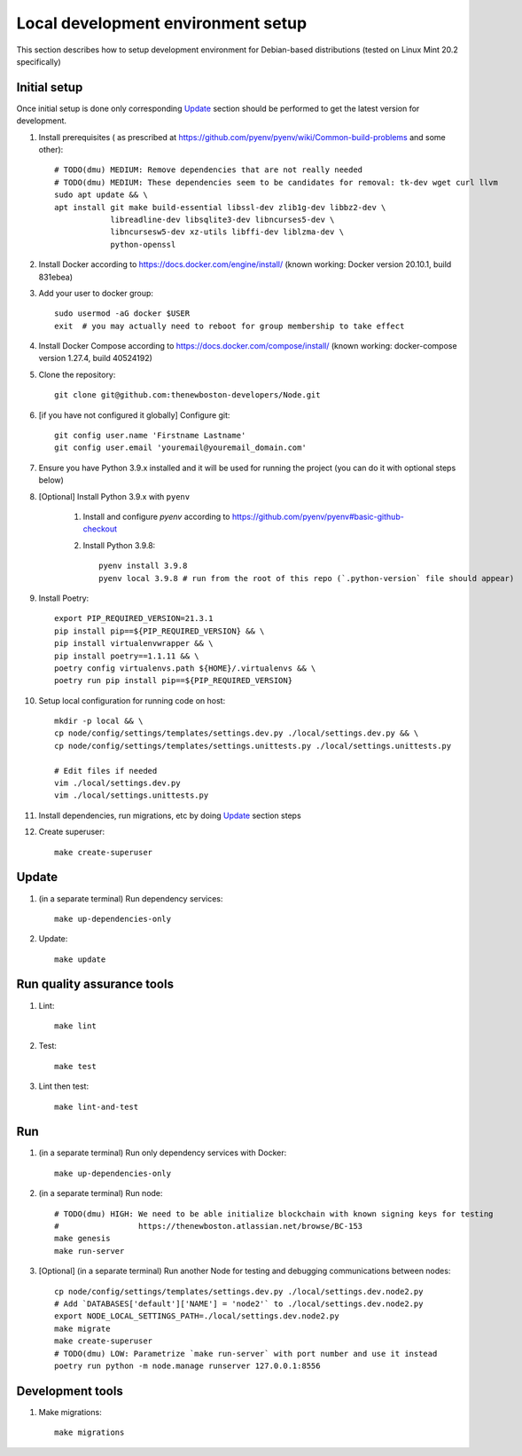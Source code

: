 Local development environment setup
===================================

This section describes how to setup development environment for Debian-based distributions
(tested on Linux Mint 20.2 specifically)

Initial setup
+++++++++++++
Once initial setup is done only corresponding `Update`_ section should be performed
to get the latest version for development.

#. Install prerequisites (
   as prescribed at https://github.com/pyenv/pyenv/wiki/Common-build-problems and some other)::

    # TODO(dmu) MEDIUM: Remove dependencies that are not really needed
    # TODO(dmu) MEDIUM: These dependencies seem to be candidates for removal: tk-dev wget curl llvm
    sudo apt update && \
    apt install git make build-essential libssl-dev zlib1g-dev libbz2-dev \
                libreadline-dev libsqlite3-dev libncurses5-dev \
                libncursesw5-dev xz-utils libffi-dev liblzma-dev \
                python-openssl

#. Install Docker according to https://docs.docker.com/engine/install/
   (known working: Docker version 20.10.1, build 831ebea)

#. Add your user to docker group::

    sudo usermod -aG docker $USER
    exit  # you may actually need to reboot for group membership to take effect

#. Install Docker Compose according to https://docs.docker.com/compose/install/
   (known working: docker-compose version 1.27.4, build 40524192)

#. Clone the repository::

    git clone git@github.com:thenewboston-developers/Node.git

#. [if you have not configured it globally] Configure git::

    git config user.name 'Firstname Lastname'
    git config user.email 'youremail@youremail_domain.com'

#. Ensure you have Python 3.9.x installed and it will be used for running the project (you can
   do it with optional steps below)
#. [Optional] Install Python 3.9.x with ``pyenv``

    #. Install and configure `pyenv` according to
       https://github.com/pyenv/pyenv#basic-github-checkout

    #. Install Python 3.9.8::

        pyenv install 3.9.8
        pyenv local 3.9.8 # run from the root of this repo (`.python-version` file should appear)

#. Install Poetry::

    export PIP_REQUIRED_VERSION=21.3.1
    pip install pip==${PIP_REQUIRED_VERSION} && \
    pip install virtualenvwrapper && \
    pip install poetry==1.1.11 && \
    poetry config virtualenvs.path ${HOME}/.virtualenvs && \
    poetry run pip install pip==${PIP_REQUIRED_VERSION}

#. Setup local configuration for running code on host::

    mkdir -p local && \
    cp node/config/settings/templates/settings.dev.py ./local/settings.dev.py && \
    cp node/config/settings/templates/settings.unittests.py ./local/settings.unittests.py

    # Edit files if needed
    vim ./local/settings.dev.py
    vim ./local/settings.unittests.py

#. Install dependencies, run migrations, etc by doing `Update`_ section steps

#. Create superuser::

    make create-superuser

Update
++++++
#. (in a separate terminal) Run dependency services::

    make up-dependencies-only

#. Update::

    make update

Run quality assurance tools
+++++++++++++++++++++++++++

#. Lint::

    make lint

#. Test::

    make test

#. Lint then test::

    make lint-and-test

Run
+++

#. (in a separate terminal) Run only dependency services with Docker::

    make up-dependencies-only

#. (in a separate terminal) Run node::

    # TODO(dmu) HIGH: We need to be able initialize blockchain with known signing keys for testing
    #                 https://thenewboston.atlassian.net/browse/BC-153
    make genesis
    make run-server

#. [Optional] (in a separate terminal) Run another Node for testing and debugging communications between nodes::

    cp node/config/settings/templates/settings.dev.py ./local/settings.dev.node2.py
    # Add `DATABASES['default']['NAME'] = 'node2'` to ./local/settings.dev.node2.py
    export NODE_LOCAL_SETTINGS_PATH=./local/settings.dev.node2.py
    make migrate
    make create-superuser
    # TODO(dmu) LOW: Parametrize `make run-server` with port number and use it instead
    poetry run python -m node.manage runserver 127.0.0.1:8556

Development tools
+++++++++++++++++

#. Make migrations::

    make migrations
